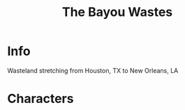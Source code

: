 :PROPERTIES:
:ID:       3aec2528-517d-476c-a04d-abd14fee0cf4
:END:
#+title: The Bayou Wastes
#+filetags: :location:fallout:
* Info
Wasteland stretching from Houston, TX to New Orleans, LA
* Characters
